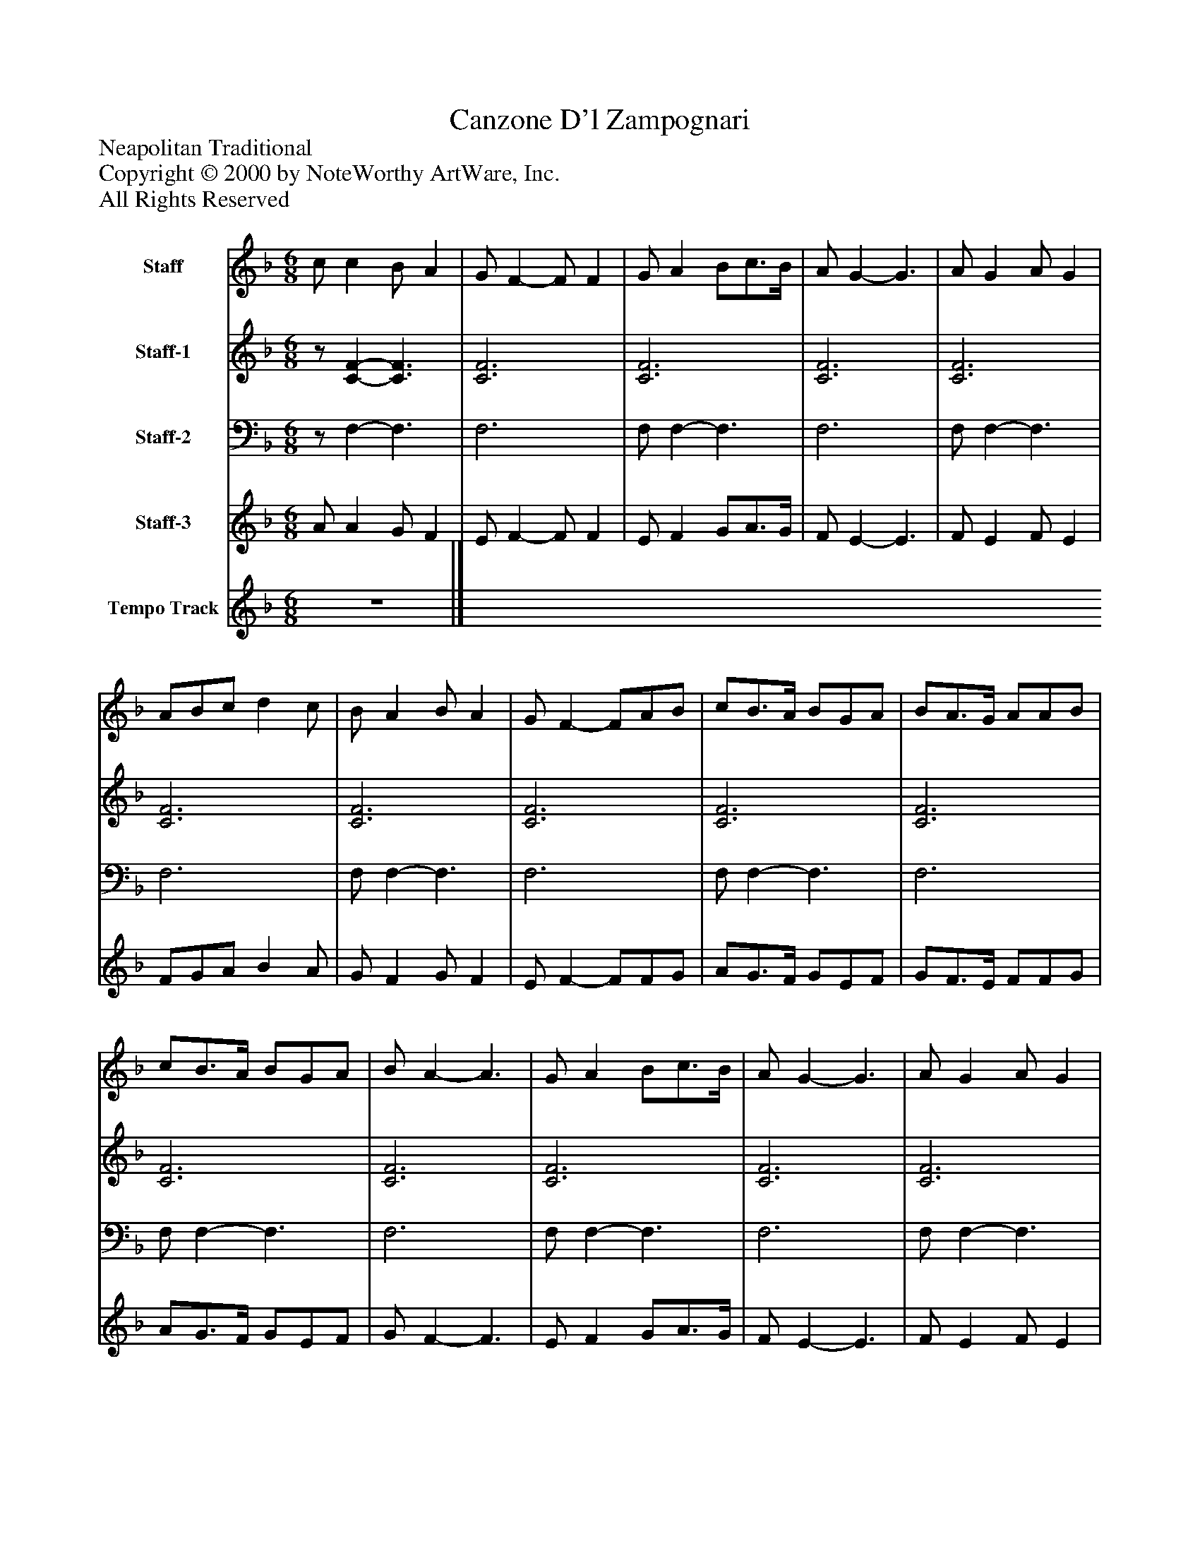 %%abc-creator mxml2abc 1.4
%%abc-version 2.0
%%continueall true
%%titletrim true
%%titleformat A-1 T C1, Z-1, S-1
X: 0
T: Canzone D'l Zampognari
Z: Neapolitan Traditional
Z: Copyright © 2000 by NoteWorthy ArtWare, Inc.
Z: All Rights Reserved
L: 1/4
M: 6/8
V: P1 name="Staff"
%%MIDI program 1 111
V: P2 name="Staff-1"
%%MIDI program 2 109
V: P3 name="Staff-2"
%%MIDI program 3 109
V: P4 name="Staff-3"
%%MIDI program 4 105
V: P5 name="Tempo Track"
%%MIDI program 5 -1
K: F
[V: P1]  c/ c B/ A | G/ F- F/ F | G/ A B/c3/4B/4 | A/ G- G3/ | A/ G A/ G | A/B/c/ d c/ | B/ A B/ A | G/ F- F/A/B/ | c/B3/4A/4 B/G/A/ | B/A3/4G/4 A/A/B/ | c/B3/4A/4 B/G/A/ | B/ A- A3/ | G/ A B/c3/4B/4 | A/ G- G3/ | A/ G A/ G | A/B/c/ d c/ | B/ A B/ A | G/ F- F3/ | c/ c B/ A | G/ F- F/ F | G/ A B/c3/4B/4 | A/ G- G3/ | A/ G A/ G | A/B/c/ d c/ | B/ A B/ A | G/ F- F/A/B/ | c/B3/4A/4 B/G/A/ | B/A3/4G/4 A/A/B/ | c/B3/4A/4 B/G/A/ | B/ A- A3/ | G/ A B/c3/4B/4 | A/ G- G3/ | A/ G A/ G | A/B/c/ d c/ | B/ A B/ A | G/ F- F3/|]
[V: P2] z/ [C-F-] [C3/F3/] | [C3F3] | [C3F3] | [C3F3] | [C3F3] | [C3F3] | [C3F3] | [C3F3] | [C3F3] | [C3F3] | [C3F3] | [C3F3] | [C3F3] | [C3F3] | [C3F3] | [C3F3] | [C3F3] | [C3F3] |z/ [C-F-] [C3/F3/] | [C3F3] | [C3F3] | [C3F3] | [C3F3] | [C3F3] | [C3F3] | [C3F3] | [C3F3] | [C3F3] | [C3F3] | [C3F3] | [C3F3] | [C3F3] | [C3F3] | [C3F3] | [C3F3] | [C3F3]|]
[V: P3] z/ F,- F,3/ | F,3 | F,/ F,- F,3/ | F,3 | F,/ F,- F,3/ | F,3 | F,/ F,- F,3/ | F,3 | F,/ F,- F,3/ | F,3 | F,/ F,- F,3/ | F,3 | F,/ F,- F,3/ | F,3 | F,/ F,- F,3/ | F,3 | F,/ F,- F,3/ | F,3 |z/ F,- F,3/ | F,3 | F,/ F,- F,3/ | F,3 | F,/ F,- F,3/ | F,3 | F,/ F,- F,3/ | F,3 | F,/ F,- F,3/ | F,3 | F,/ F,- F,3/ | F,3 | F,/ F,- F,3/ | F,3 | F,/ F,- F,3/ | F,3 | F,/ F,- F,3/ | F,3|]
[V: P4]  A/ A G/ F | E/ F- F/ F | E/ F G/A3/4G/4 | F/ E- E3/ | F/ E F/ E | F/G/A/ B A/ | G/ F G/ F | E/ F- F/F/G/ | A/G3/4F/4 G/E/F/ | G/F3/4E/4 F/F/G/ | A/G3/4F/4 G/E/F/ | G/ F- F3/ | E/ F G/A3/4G/4 | F/ E- E3/ | F/ E F/ E | F/G/A/ B A/ | G/ F G/ F | E/ [F-A-c-] [F3/A3/c3/] | A/ A G/ F | E/ F- F/ F | E/ F G/A3/4G/4 | F/ E- E3/ | F/ E F/ E | F/G/A/ B A/ | G/ F G/ F | E/ F- F/F/G/ | A/G3/4F/4 G/E/F/ | G/F3/4E/4 F/F/G/ | A/G3/4F/4 G/E/F/ | G/ F- F3/ | E/ F G/A3/4G/4 | F/ E- E3/ | F/ E F/ E | F/G/A/ B A/ | G/ F G/ F | E/ [F-A-c-] [F3/A3/c3/]|]
[V: P5] z3|]

